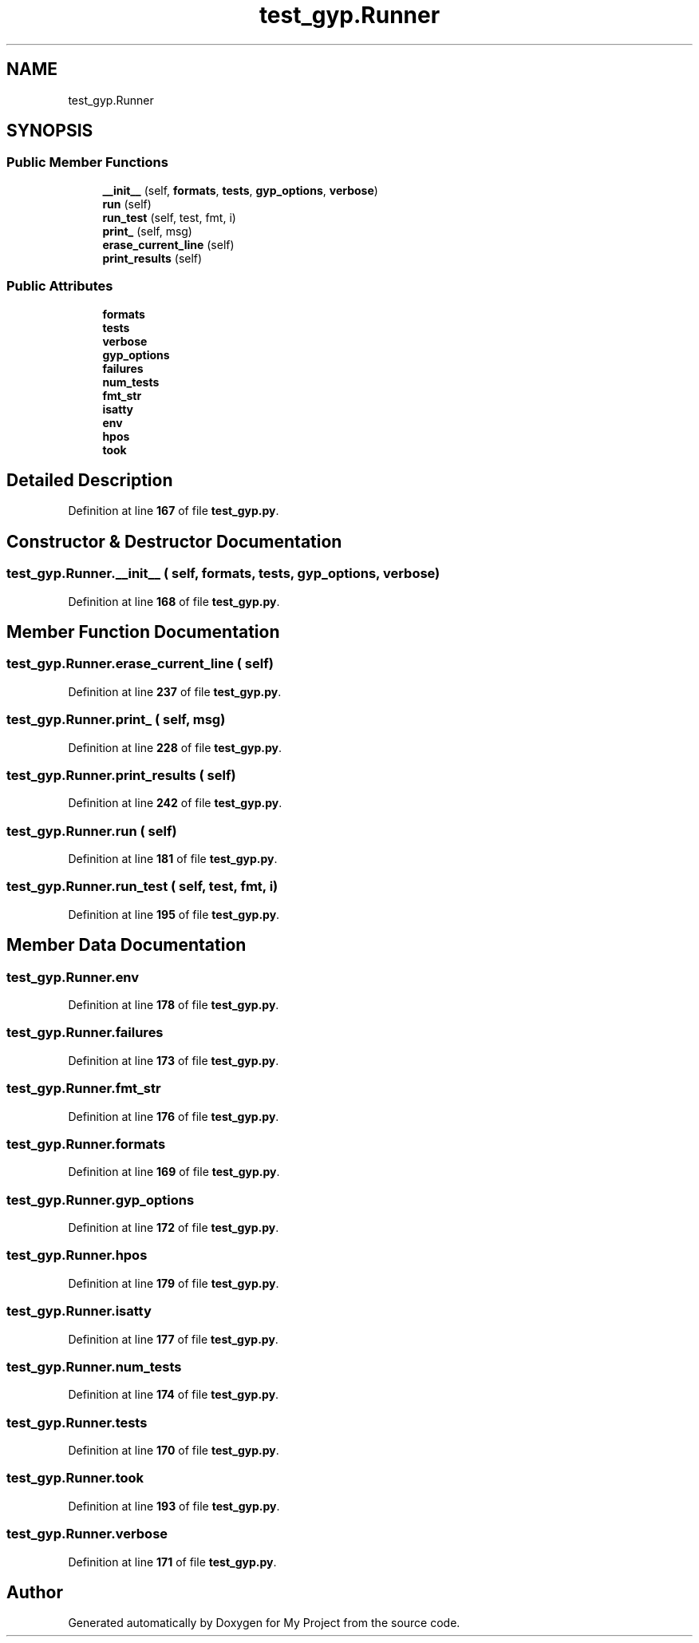 .TH "test_gyp.Runner" 3 "My Project" \" -*- nroff -*-
.ad l
.nh
.SH NAME
test_gyp.Runner
.SH SYNOPSIS
.br
.PP
.SS "Public Member Functions"

.in +1c
.ti -1c
.RI "\fB__init__\fP (self, \fBformats\fP, \fBtests\fP, \fBgyp_options\fP, \fBverbose\fP)"
.br
.ti -1c
.RI "\fBrun\fP (self)"
.br
.ti -1c
.RI "\fBrun_test\fP (self, test, fmt, i)"
.br
.ti -1c
.RI "\fBprint_\fP (self, msg)"
.br
.ti -1c
.RI "\fBerase_current_line\fP (self)"
.br
.ti -1c
.RI "\fBprint_results\fP (self)"
.br
.in -1c
.SS "Public Attributes"

.in +1c
.ti -1c
.RI "\fBformats\fP"
.br
.ti -1c
.RI "\fBtests\fP"
.br
.ti -1c
.RI "\fBverbose\fP"
.br
.ti -1c
.RI "\fBgyp_options\fP"
.br
.ti -1c
.RI "\fBfailures\fP"
.br
.ti -1c
.RI "\fBnum_tests\fP"
.br
.ti -1c
.RI "\fBfmt_str\fP"
.br
.ti -1c
.RI "\fBisatty\fP"
.br
.ti -1c
.RI "\fBenv\fP"
.br
.ti -1c
.RI "\fBhpos\fP"
.br
.ti -1c
.RI "\fBtook\fP"
.br
.in -1c
.SH "Detailed Description"
.PP 
Definition at line \fB167\fP of file \fBtest_gyp\&.py\fP\&.
.SH "Constructor & Destructor Documentation"
.PP 
.SS "test_gyp\&.Runner\&.__init__ ( self,  formats,  tests,  gyp_options,  verbose)"

.PP
Definition at line \fB168\fP of file \fBtest_gyp\&.py\fP\&.
.SH "Member Function Documentation"
.PP 
.SS "test_gyp\&.Runner\&.erase_current_line ( self)"

.PP
Definition at line \fB237\fP of file \fBtest_gyp\&.py\fP\&.
.SS "test_gyp\&.Runner\&.print_ ( self,  msg)"

.PP
Definition at line \fB228\fP of file \fBtest_gyp\&.py\fP\&.
.SS "test_gyp\&.Runner\&.print_results ( self)"

.PP
Definition at line \fB242\fP of file \fBtest_gyp\&.py\fP\&.
.SS "test_gyp\&.Runner\&.run ( self)"

.PP
Definition at line \fB181\fP of file \fBtest_gyp\&.py\fP\&.
.SS "test_gyp\&.Runner\&.run_test ( self,  test,  fmt,  i)"

.PP
Definition at line \fB195\fP of file \fBtest_gyp\&.py\fP\&.
.SH "Member Data Documentation"
.PP 
.SS "test_gyp\&.Runner\&.env"

.PP
Definition at line \fB178\fP of file \fBtest_gyp\&.py\fP\&.
.SS "test_gyp\&.Runner\&.failures"

.PP
Definition at line \fB173\fP of file \fBtest_gyp\&.py\fP\&.
.SS "test_gyp\&.Runner\&.fmt_str"

.PP
Definition at line \fB176\fP of file \fBtest_gyp\&.py\fP\&.
.SS "test_gyp\&.Runner\&.formats"

.PP
Definition at line \fB169\fP of file \fBtest_gyp\&.py\fP\&.
.SS "test_gyp\&.Runner\&.gyp_options"

.PP
Definition at line \fB172\fP of file \fBtest_gyp\&.py\fP\&.
.SS "test_gyp\&.Runner\&.hpos"

.PP
Definition at line \fB179\fP of file \fBtest_gyp\&.py\fP\&.
.SS "test_gyp\&.Runner\&.isatty"

.PP
Definition at line \fB177\fP of file \fBtest_gyp\&.py\fP\&.
.SS "test_gyp\&.Runner\&.num_tests"

.PP
Definition at line \fB174\fP of file \fBtest_gyp\&.py\fP\&.
.SS "test_gyp\&.Runner\&.tests"

.PP
Definition at line \fB170\fP of file \fBtest_gyp\&.py\fP\&.
.SS "test_gyp\&.Runner\&.took"

.PP
Definition at line \fB193\fP of file \fBtest_gyp\&.py\fP\&.
.SS "test_gyp\&.Runner\&.verbose"

.PP
Definition at line \fB171\fP of file \fBtest_gyp\&.py\fP\&.

.SH "Author"
.PP 
Generated automatically by Doxygen for My Project from the source code\&.
